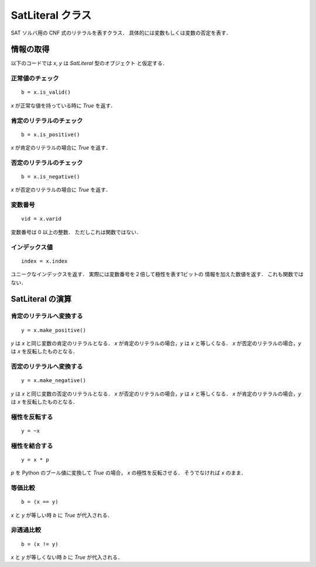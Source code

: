 .. _SatLiteral:

SatLiteral クラス
=================

SAT ソルバ用の CNF 式のリテラルを表すクラス．
具体的には変数もしくは変数の否定を表す．


情報の取得
----------

以下のコードでは `x`,  `y` は `SatLiteral` 型のオブジェクト
と仮定する．

正常値のチェック
^^^^^^^^^^^^^^^^

::

   b = x.is_valid()

`x` が正常な値を持っている時に `True` を返す．


肯定のリテラルのチェック
^^^^^^^^^^^^^^^^^^^^^^^^

::

   b = x.is_positive()

`x` が肯定のリテラルの場合に `True` を返す．


否定のリテラルのチェック
^^^^^^^^^^^^^^^^^^^^^^^^

::

   b = x.is_negative()

`x` が否定のリテラルの場合に `True` を返す．


変数番号
^^^^^^^^^^^^^^

::

   vid = x.varid

変数番号は 0 以上の整数．
ただしこれは関数ではない．


インデックス値
^^^^^^^^^^^^^^^^^^^^^^^

::

   index = x.index

ユニークなインデックスを返す．
実際には変数番号を２倍して極性を表す1ビットの
情報を加えた数値を返す．
これも関数ではない．


SatLiteral の演算
------------------

肯定のリテラルへ変換する
^^^^^^^^^^^^^^^^^^^^^^^^

::

   y = x.make_positive()

`y` は `x` と同じ変数の肯定のリテラルとなる．
`x` が肯定のリテラルの場合，`y` は `x` と等しくなる．
`x` が否定のリテラルの場合，`y` は `x` を反転したものとなる．


否定のリテラルへ変換する
^^^^^^^^^^^^^^^^^^^^^^^^

::

   y = x.make_negative()

`y` は `x` と同じ変数の否定のリテラルとなる．
`x` が否定のリテラルの場合，`y` は `x` と等しくなる．
`x` が肯定のリテラルの場合，`y` は `x` を反転したものとなる．


極性を反転する
^^^^^^^^^^^^^^

::

   y = ~x


極性を結合する
^^^^^^^^^^^^^^

::

   y = x * p

`p` を Python のブール値に変換して `True` の場合，
`x` の極性を反転させる．
そうでなければ `x` のまま．

等価比較
^^^^^^^^

::

   b = (x == y)

`x` と `y` が等しい時 `b` に `True` が代入される．


非透過比較
^^^^^^^^^^

::

   b = (x != y)

`x` と `y` が等しくない時 `b` に `True` が代入される．
